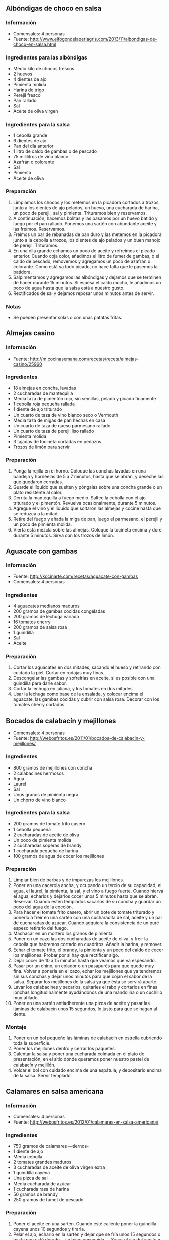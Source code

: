 ** Albóndigas de choco en salsa
*** Información
- Comensales: 4 personas
- Fuente: http://www.elfogondelaperlagris.com/2013/11/albondigas-de-choco-en-salsa.html
*** Ingredientes para las albóndigas
- Medio kilo de chocos frescos
- 2 huevos
- 4 dientes de ajo
- Pimienta molida
- Harina de trigo
- Perejil fresco
- Pan rallado
- Sal
- Aceite de oliva virgen
*** Ingredientes para la salsa
- 1 cebolla grande
- 6 dientes de ajo
- Pan del día anterior
- 1 litro de caldo de gambas o de pescado
- 75 mililitros de vino blanco
- Azafrán o colorante
- Sal
- Pimienta
- Aceite de oliva
*** Preparación
1. Limpiamos los chocos y los metemos en la picadora cortados a trozos, junto a
   los dientes de ajo pelados, un huevo, una cucharada de harina, un poco de
   perejil, sal y pimienta. Trituramos bien y reservamos.
2. A continuación, hacemos bolitas y las pasamos por un huevo batido y luego por
   el pan rallado. Ponemos una sartén con abundante aceite y las freímos.
   Reservamos.
3. Freímos un par de rebanadas de pan duro y las metemos en la picadora junto a
   la cebolla a trozos, los dientes de ajo pelados y un buen manojo de perejil.
   Trituramos. 
4. En una olla grande echamos un poco de aceite y refreímos el picado anterior.
   Cuando coja color, añadimos el litro de fumet de gambas, o el caldo de
   pescado, removemos y agregamos un poco de azafrán o colorante. Como está ya
   todo picado, no hace falta que le pasemos la batidora.
5. Salpimentamos y agregamos las albóndigas y dejamos que se terminen de hacer
   durante 15 minutos. Si espesa el caldo mucho, le añadimos un poco de agua
   hasta que la salsa está a nuestro gusto.
6. Rectificados de sal y dejamos reposar unos minutos antes de servir.
*** Notas
- Se pueden presentar solas o con unas patatas fritas.
** Almejas casino
*** Información
- Fuente: http://m.cocinasemana.com/recetas/receta/almejas-casino/25960
*** Ingredientes
- 18 almejas en concha, lavadas
- 2 cucharadas de mantequilla
- Media taza de pimentón rojo, sin semillas, pelado y picado finamente
- 1 cebolla roja pequeña rallada
- 1 diente de ajo triturado
- Un cuarto de taza de vino blanco seco o Vermouth
- Media taza de migas de pan hechas en casa
- Un cuarto de taza de queso parmesano rallado
- Un cuarto de taza de perejil liso rallado
- Pimienta molida
- 3 tajadas de tocineta cortadas en pedazos
- Trozos de limón para servir
*** Preparación
1. Ponga la rejilla en el horno. Coloque las conchas lavadas en una bandeja y
   hornéelas de 5 a 7 minutos, hasta que se abran, y deseche las que quedaron
   cerradas. 
2. Guarde el líquido que suelten y póngalas sobre una concha grande o un plato
   resistente al calor.
3. Derrita la mantequilla a fuego medio. Saltee la cebolla con el ajo triturado
   y el pimentón. Revuelva  ocasionalmente, durante 5 minutos. 
4. Agregue el vino y el líquido que soltaron las almejas y cocine hasta que se
   reduzca a la mitad. 
5. Retire del fuego y añada la miga de pan, luego el parmesano, el perejil y un
   poco de pimienta molida. 
6. Vierta esta mezcla sobre las almejas. Coloque la tocineta encima y dore
   durante 5 minutos. Sirva con los trozos de limón.
** Aguacate con gambas
*** Información
- Fuente: http://kocinarte.com/recetas/aguacate-con-gambas
- Comensales: 4 personas
*** Ingredientes
- 4 aguacates medianos maduros
- 200 gramos de gambas cocidas congeladas
- 200 gramos de lechuga variada
- 16 tomates cherry
- 200 gramos de salsa rosa
- 1 guindilla
- Sal
- Aceite
*** Preparación
1. Cortar los aguacates en dos mitades, sacando el hueso y retirando con cuidado
   la piel. Cortar en rodajas muy finas.
2. Descongelar las gambas y sofreírlas en aceite, si es posible con una
   guindilla para darle sabor.
3. Cortar la lechuga en juliana, y los tomates en dos mitades.
4. Usar la lechuga como base de la ensalada, y colocar encima el aguacate, las
   gambas cocidas y cubrir con salsa rosa. Decorar con los tomates cherry
   cortados.
** Bocados de calabacín y mejillones
- Comensales: 4 personas
- Fuente: http://webosfritos.es/2011/01/bocados-de-calabacin-y-mejillones/
*** Ingredientes
- 800 gramos de mejillones con concha
- 2 calabacines hermosos
- Agua
- Laurel
- Sal
- Unos granos de pimienta negra
- Un chorro de vino blanco
*** Ingredientes para la salsa
- 200 gramos de tomate frito casero
- 1 cebolla pequeña
- 2 cucharadas de aceite de oliva
- Un poco de pimienta molida
- 2 cucharadas soperas de brandy
- 1 cucharada pequeña de harina
- 100 gramos de agua de cocer los mejillones
*** Preparación
1. Limpiar bien de barbas y de impurezas los mejillones.
2. Poner en una cacerola ancha, y ocupando un tercio de su capacidad, el agua,
   el laurel, la pimienta, la sal, y el vino a fuego fuerte. Cuando hierva el
   agua, echarlos y dejarlos cocer unos 5 minutos hasta que se abran. Reservar.
   Cuando estén templados sacarlos de su concha y guardar un poco del agua de la
   cocción.
3. Para hacer el tomate frito casero, abrir un bote de tomate triturado y
   ponerlo a freír en una sartén con una cucharadita de sal, aceite y un par de
   cucharadas de azúcar. Cuando adquiera la consistencia de un puré espeso
   retirarlo del fuego.
4. Machacar en un mortero los granos de pimienta.
5. Poner en un cazo las dos cucharadas de aceite de oliva, y freír la cebolla
   que habremos cortado en cuadritos. Añadir la harina, y remover.
6. Echar el tomate frito, el brandy, la pimienta y un poco del caldo de cocer
   los mejillones. Probar por si hay que rectificar algo.
7. Dejar cocer de 10 a 15 minutos hasta que veamos que va espesando.
8. Pasar por un chino, un colador o un pasapurés para que quede muy fina. Volver
   a ponerla en el cazo, echar los mejillones que ya tendremos sin sus conchas y
   dejar unos minutos para que cojan el sabor de la salsa. Separar los
   mejillones de la salsa ya que ésta se servirá aparte.
8. Lavar los calabacines y secarlos, quitarles el rabo y cortarlos en finas
   lonchas longitudinalmente ayudándonos de una mandolina o un cuchillo muy
   afilado.
9. Poner en una sartén antiadherente una pizca de aceite y pasar las láminas de
   calabacín unos 15 segundos, lo justo para que se hagan al dente.
*** Montaje
1. Poner en un bol pequeño las láminas de calabacín en estrella cubriendo toda
   la superficie.
2. Poner los mejillones dentro y cerrar los paquetes.
3. Calentar la salsa y poner una cucharada colmada en el plato de presentación,
   en el sitio donde queramos poner nuestro pastel de calabacín y mejillón.
4. Volcar el bol con cuidado encima de una espátula, y depositarlo encima de la
   salsa. Servir templado.
** Calamares en salsa americana
*** Información
- Comensales: 4 personas
- Fuente: http://webosfritos.es/2012/01/calamares-en-salsa-americana/

#+BEGIN_LATEX
\begin{figure}[h]
  \centering
  \includegraphics[width=8cm]{./imagenes/calamares-en-salsa-americana.jpg}
  \caption{Calamares en salsa americana}
\end{figure}
#+END_LATEX

*** Ingredientes
- 750 gramos de calamares —tiernos-
- 1 diente de ajo
- Media cebolla
- 2 tomates grandes maduros
- 3 cucharadas de aceite de oliva virgen extra
- 1 guindilla cayena
- Una pizca de sal
- Media cucharada de azúcar
- 1 cucharada rasa de harina
- 50 gramos de brandy
- 250 gramos de fumet de pescado
*** Preparación
1. Poner el aceite en una sartén. Cuando esté caliente poner la
   guindilla cayena unos 10 segundos y tirarla.
2. Pelar el ajo, echarlo en la sartén y dejar que se fría unos 15
   segundos o hasta que esté dorado —se hace enseguida—. Sacar el ajo
   del aceite y ponerlo en un vaso de batidora. Retirar la sartén del
   fuego.
3. Trocear la cebolla un poco y meterla en el vaso de la batidora,
   cruda.
4. Pelar los tomates, trocearlos y echarlos también al vaso.
5. Pasarlo todo con la batidora.
6. Volver a poner la sartén a fuego bajo, echar el contenido del
   vaso, añadir una pizca de sal y la media cucharada de azúcar,
   poner una tapa y dejar que se fría durante 10 minutos a fuego
   medio, dándole vueltas de vez en cuando.
7. Cuando haya reducido bastante, poner la cucharada de harina, dar
   unas vueltas, echar el brandy y sin tapadera, dejar que evapore
   unos minutos.
8. Añadir el fumet de pescado y dejar unos 10 minutos
   cociendo. Probar por si hay que rectificar.
9. Si los calamares son tiernos —lee los consejos en caso contrario—,
   limpiarlos, cortarlos en rodajas, y los tentáculos en
   tres. Ponerles una pizca de sal y marcarlos a fuego fuerte unos 20
   segundos en una sartén con una pizca de aceite de oliva virgen
   extra. Incorporar a la salsa. Dejar que den un hervor y retirar.
*** Guarnición
Si queremos podemos acompañarlos de un arroz blanco. Para ello
utilizaremos 50 gramos por persona de un buen arroz bomba. Cocerlo en
agua abundante, con un poco de sal y un chorro de aceite de oliva
virgen extra y opcionalmente un diente de ajo. Dejarlo en el fuego
unos 12 minutos o hasta que esté en su punto. 

** Calamares rellenos
*** Información
- Comensales: 2 personas
- Fuente: http://javirecetas.hola.com/calamares-rellenos/
*** Ingredientes
- 4 calamares medianos (aproximadamente 180 gramos cada uno)
- 3 huevos grandes
- 250 gramos de gambas frescas pequeñas (si usas gambas peladas o congeladas
  unos 125 gramos)
- 4 tomates maduros (unos 400 gramos)
- 1 cebolla (unos 250 gramos)
- 1 diente de ajo
- 1 pimiento verde de freír (unos 70 gramos)
- 2 cucharadas de pan rallado
- 1 cucharada de perejil fresco picado
- 1 cucharada de harina de trigo
- 1 cucharada pequeña rasa de pimentón dulce
- 1 hoja de laurel
- 1 pimienta de cayena
- 125 mililitros de caldo de pescado
- 125 mililitros de manzanilla o vino blanco
- Aceite de oliva (unas 15 cucharadas en total)
- Sal
*** Preparación
1. Preparar los calamares y las gambas. Quítales la piel a los calamares, corta
   los tentáculos por encima de la cabeza y las aletas, dales la vuelta a los
   calamares y límpialos bien bajo el agua. Tira la piel, la cabeza (los
   tentáculos no) y todo lo que va dentro del calamar.
2. Pela las gambas y resérvalas.
3. Ahora vamos a preparar dos huevos duros. Tan solo tenemos que poner a
   calentar agua en un cazo y cuando esté hirviendo añadimos dos huevos (y una
   pizca de sal para que la cáscara salga mejor) y dejamos 10 minutos. Luego los
   escurrimos y dejamos enfriar.
4. Pica muy finamente la mitad de la cebolla y ponla a pochar (dejar
   transparente y sin quemar) en una sartén mediana con 4 cucharadas de aceite
   de oliva. Añade una pizca de sal a la cebolla.
5. Mientras tanto pela el ajo y pícalo muy fino. Coge los tentáculos y las
   aletas de los calamares y córtalos en trocitos pequeños.
6. Cuando la cebolla esté pochada añade el ajo y deja un par de minutos. Luego
   añade los tentáculos y las aletas de los calmares que hemos cortado. El
   calamar empezará a soltar agua. Deja al fuego hasta que el agua se evapore
   por completo y entonces aparta la sartén del fuego y deja enfriar.
7. Mientra se enfría la mezcla anterior preparamos las gambas. Pon en una sartén
   pequeña tres cucharadas de aceite de oliva y una guindilla pequeña (una
   pimienta de cayena). Dejamos que se caliente el aceite a fuego medio bajo,
   para que la guindilla suelte todo su aroma (unos tres minutos). Luego subimos
   algo más el fuego y añadimos las gambas que teníamos peladas. Salteamos un
   minuto y listo. Tira la guindilla y añade las gambas al relleno (la sartén
   con la cebolla, el ajo y el calamar troceado). Si escurres bien las gambas
   (usando un colador pequeño) podemos usar este aceite más adelante para marcar
   los calamares.
8. Quítales la cáscara a los dos huevos duros, pícalos y añádeselos al relleno.
   Añade también dos cucharadas de pan rallado, el perejil picado y un huevo
   batido con una pizca de sal. Mezcla todo bien.
9. Ahora coge la sartén donde está todo el relleno y divídelo en cuatro partes.
   Coge los calamares y con una cuchara pequeña rellena cada calamar con una de
   las partes de relleno de la sartén. Por último con un palillo de dientes
   cierra los calamares para que no se salga el relleno.
10. Pon en una sartén grande un par de cucharadas de aceite de oliva (o el
    aceite que hemos aprovechado de haber preparado las gambas). Cuando el
    aceite esté caliente añade los calamares y deja que se doren un poco por
    ambas caras. Cuando estén listos apaga el fuego y reserva los calamares.
11. Coge la media cebolla restante y córtala en juliana muy, muy fina. Coge el
    pimiento y lávalo. Córtalo en tiras y luego en trocitos muy pequeños. Pela
    los tomates y quítales las pepitas. Córtalos en trocitos muy pequeños.
12. Coge la olla que prefieras y añade 8 cucharadas de aceite de oliva. Cuando
    esté caliente añade la cebolla que acabamos de picar y media cuchara pequeña
    con sal.
13. Cuando la cebolla empiece a dorarse añade el pimiento y deja un par de
    minutos. Luego añade el tomate y la hoja de laurel y deja otros dos minutos.
14. Pasado este tiempo añadimos la cucharada de harina (para que la salsa quede
    más gordita y apetezca más mojar pan) y movemos bien durante 30 segundos.
    Luego añadimos la cucharada pequeña rasa de pimentón dulce y removemos bien
    durante otros 30 segundos. E inmediatamente añadimos el vino y dejamos al
    fuego un par de minutos.
15. Ahora añadimos los calamares rellenos y el caldo de pescado. Tapamos la olla
    y la dejamos al fuego 30 minutos si es una olla normal o 10 minutos si es
    una olla a presión (después de que haya cogido presión).
16. Pasado este tiempo los calamares estarán listos, pero quizás la salsa esté
    un poco suelta. Solo tienes que dejar al fuego con la olla destapada y
    esperar que la salsa reduzca hasta que tenga la consistencia que más te
    guste.
17. Por último prueba de sal y si hace falta añade una pizca. Prueba y rectifica
    las veces que sea necesario.
*** Notas
- Se aconseja servirlos acompañados de patatas fritas.
** Cromesquis de espinacas y gambas
*** Información
- Fuente: http://webosfritos.es/2011/06/cromesquis-de-espinacas-y-gambas/
*** Ingredientes para la masa de los cromesquis
- 75 gramos de mantequilla
- 50 gramos de aceite de oliva virgen extra
- 170 gramos de harina
- 400 gramos de gambas arroceras
- 800 gramos de espinacas
- 700 gramos de leche entera
- 80 gramos de caldo de cabeza de gambas
- Un poco de sal
*** Ingredientes para la pasta de fritura
- 1 huevo
- 75 gramos de harina
- 8 cucharadas de agua fría
- Un poco de sal
- 1 cucharadita de aceite de oliva virgen extra frito y frío
*** Preparación tradicional de la masa
1. Dejar sólo la hojas de las espinacas, sin los tallos, y cocer en abundante
   agua con sal durante 5 minutos. Escurrirlas muy bien.
2. Pelar las gambas. Pasarlas unos segundos por una sartén con un poco de aceite
   y reservar. Lavar las cabezas de las mismas y las cáscaras.
3. Poner en un cazo 100 g de agua, un poco de sal, y poner a hervir las cabezas
   y las cáscaras durante 5 minutos. Colar y, con un mazo de mortero, apretar
   bien las cabezas contra el colador para que suelten su jugo. Reservar.
4. Echar en una cacerola antiadherente o sartén un poco honda la mantequilla y
   el aceite. Cuando estén calientes, poner la harina, y poco a poco ir dándole
   vueltas, hasta que esté dorada la harina.
5. A continuación, añadir las espinacas, las gambas, la leche caliente y el
   caldo del jugo de las cabezas de gambas. Ir dando vueltas con unas varillas
   hasta que no queden grumos. Cuando empiece a espesar, probar de sal y
   rectificar.
6. Cuando empiece a hervir, retirar la masa del fuego.
7. Echar la masa en un recipiente en el que no quede demasiado extendida, y
   dejar enfriar. Se pueden hacer de un día para otro.
*** Preparación de la pasta de fritura
1. Separar la yema de la clara.
2. Ir mezclando con unas varillas en un plato hondo la yema del huevo, la
   harina, el agua, la sal y la cucharadita de aceite frito.
3. Batir aparte la clara hasta que esté a punto de nieve. Incorporársela a la
   anterior mezcla.
*** Montaje
1. Cortar la masa en cuadrados.
2. Pasar los cuadrados por la pasta de fritura y freír en abundante aceite de
   oliva virgen extra. Dejar escurrir en papel de cocina. Servir inmediatamente.

** Ensaladilla de pulpo
*** Información
- Comensales: 10 personas
- Fuente:
  http://www.cosasdecome.es/recetas/la-ensaladilla-de-pulpo-del-balandro-2/

#+BEGIN_LATEX
\begin{figure}[h]
  \centering
  \includegraphics[width=8cm]{./imagenes/ensaladilla-de-pulpo.jpg}
  \caption{Ensaladilla de pulpo}
\end{figure}
#+END_LATEX

*** Ingredientes
- 1 kilo de patatas
- 350 gramos de pulpo cocido
- Aceite de girasol
- Aceite de oliva refinado
- Aceite de oliva virgen extra
- Huevo
- vinagre de Jerez
- Sal
- 2 cucharadas de pimentón picante de La Vera
*** Preparación
1. Cocer el pulpo y las patatas.
2. Pelar y partir las patatas a trozos como para la ensaladilla (a
   taquitos).
3. Mientras que las patatas se enfrían un poco preparamos la
   mayonesa mezclando aceite de girasol, refinado de oliva y virgen
   extra de oliva a partes iguales.
4. Mezclar la patata con la mayonesa y una cucharada de pimentón
   mientras las patatas estén templadas.
5. Ir rompiendo la patata mientras mezclamos con los demás
   ingredientes hasta que queden bien rotas, pero sin llegar a
   convertirse en crema.
6. Añadimos el pulpo y seguimos mezclando.
7. Se deja la mezcla reposar en el frigorífico.
8. Sacar media hora antes de consumirla para que no esté muy fría.
9. Para servirla se mete en un molde redondo y se adorna con el resto
   del pimentón picante por encima y un poco de cebollino o perejil.
** Gambas con gabardina
*** Información
- Comensales: 4 personas
- Fuente: http://canalcocina.es/video-receta/gambas-con-gabardina
*** Ingredientes
- Medio kilo de gambas
- 3 huevos
- 250 gramos de harina
- 1 sobre de levadura
- Cerveza
- Aceite de oliva
*** Preparación
1. Por un lado pelamos las gambas dejándoles la colita final. Las reservamos.
2. Por otro lado separamos las yemas de los huevos y las batimos junto con la
   harina. Después añadimos la cerveza y la levadura. Lo vamos mezclando poco a
   poco con las varillas.
3. Montamos las claras de huevo a punto de nieve y las mezclamos suavemente con
   las yemas.
4. Dejamos reposar la masa 1 hora más o menos.
5. Salamos las gambas y las rebozamos en la pasta.
6. Freímos en aceite bien caliente y las escurrimos con papel absorbente.
7.  Las servimos en un plato y ya están listas para disfrutarlas.
** Langostinos al whisky
*** Información
- Comensales: 4 o 6 personas
- Fuente: http://kocinarte.com/recetas/langostinos-al-whisky
*** Ingredientes
- 1 kilo de langostinos
- 8 ó 10 cucharadas o aceite de oliva virgen extra
- 3 ajos picados
- Medio vaso de whisky
- 2 cucharadas de mantequilla
- Perejil picado
- Pimienta
- Sal
*** Preparación
1. Pela los langostinos.
2. Fríe un poco los ajos fileteados.
3. Sazona los langostinos y se hacen junto a los ajos. Cuando estén casi dorados
   se retiran a una fuente.
4. En la misma sartén se añade el whisky, se baja la intensidad de fuego y se
   deja reducir unos segundos.
5. A esta salsa añade la de mantequilla y se remueve todo muy bien.
6. Se espolvorea con perejil picado, un poco de pimienta y se echa por encima a
   los langostinos.
** Mejillones en escabeche
*** Información
- Fuente: http://bizcochela.blogspot.com.es/2014/03/mejillones-en-escabeche-casero.html
*** Ingredientes
- 1 kilo de mejillones
- 150 mililitros de aceite de oliva
- 25 mililitros de vinagre de Jerez
- 3 dientes de ajo
- 2 hojas de laurel 
- Un clavo
- Media cucharada de pimentón dulce
- Sal
*** Preparación
1. Limpiamos bien los mejillones por fuera, quitando las "barbas", y ponemos en
   una cacerola con un poco de agua hirviendo con un poco de sal, para que se
   abran. Unos 3 minutos es suficiente. Sacarlos conforme se van abriendo para
   que no se pasen.
2. Cuando estén templados, con ayuda de una concha vacía, vamos sacando la
   carne, y los reservamos en un cuenco.
3. Ponemos una sartén a fuego medio suave, con el aceite, el laurel y el clavo a
   calentar. Mientras pelamos y cortamos el ajo en láminas, que añadiremos
   también.
4. Cuando empiecen a dorar un poco, lo retiramos del fuego y añadimos el
   pimentón y el vinagre, y volvemos a poner al fuego hasta que comience a
   hervir de nuevo. En ese momento apartamos y ya está listo.
5. Vertemos el escabeche sobre los mejillones, que los cubran, y dejamos reposar
   unas 3 o 4 horas como mínimo (mejor de un día para otro).
** Mejillones en salsa
*** Información
- Fuente: http://webosfritos.es/2012/10/mejillones-en-salsa/
- Comensales: 4 personas
*** Ingredientes para los mejillones
- 1 kilo de mejillones
- Sal
- 1 hoja de laurel
*** Ingredientes para la salsa
- 2 cucharadas de aceite de oliva virgen extra
- Media cebolla mediana
- 1 diente de ajo
- 1 guindilla cayena
- 3 cucharadas de tomate frito
- 1 cucharada pequeña de pimentón dulce
- 1 cucharada sopera no muy llena de harina
- 250 gramos del caldo de cocer los mejillones
*** Preparación tradicional de los mejillones
1. Poner en un cacerola hermosa con un vaso de agua, un poco de sal,
   y la hoja de laurel.
2. Limpiar bien la cáscara de los mejillones con un estropajo de
   niquel, y cortar todas las barbas del mejillón.
3. Cuando el agua esté hirviendo poner los mejillones, tapar (con
   cuidado que no se salga el agua) y dejar hervir unos minutos hasta
   que se vayan abriendo.
*** Preparación de la salsa
1. Poner en un cazo el aceite. Cuando esté caliente, poner a pochar
   el ajo y la cebolla.
2. Añadir la cucharada de harina, un poco de pimentón, el tomate
   frito y 250 g del caldo de cocer los mejillones.
3. Añadir a la salsa la guindilla cayena entera, con cuidado de que
   no se rompa, para que pique sólo lo justo.
4. Pasados unos 8 minutos a fuego medio, la salsa empieza a
   espesar. Quitar la guindilla. Colar la salsa, pasarla por un chino
   o un colador, y con el mazo de un mortero, sacar todo el jugo,
   aplastando la cebollita que queda en el chino.
** Pincho de langostinos
*** Información
- Fuente: http://www.falsariuschef.com/2013/12/pincho-de-langostinos-tambien-llamados.html
*** Ingredientes
- Langostinos (o gambones) congelados
- 1 paquete de noodles (fideos chinos)
- Aceite de oliva virgen extra
- Salsa picante
- Sal
*** Preparación
1. Colocamos los fideos chinos en un bol y los cubrimos con agua hirviendo. Los
   tapamos con un plato y los tenemos así durante tres minutos. Las sacamos,
   escurrimos bien y reservamos.
2. Descongelamos los langostinos y los ensartamos (uno o dos, al gusto) en un
   palito de brocheta.
3. Le enrollamos los fideos chinos alrededor y los freímos en abundante aceite.
4. Los escurrimos en papel de cocina y les ponemos un poco de sal.
5. Servimos nuestros pinchos de langostinos acompañados de una salsa picante.
** Salpicón de pochas con pulpo
*** Información
- Comensales: 8 personas
- Fuente:
  http://www.hogarutil.com/cocina/recetas/legumbres/201010/salpicon-pochas-pulpo-3175.html
*** Ingredientes
- 400 gramos de pochas frescas
- 1 pulpo de 1 kilo aproximadamente
- 1 tomate
- 2 pimientos verdes
- 1/2 pimiento rojo
- 2 cebolletas
- 1 zanahoria
- 1 diente de ajo
- Agua
- Vinagre de Jerez
- Aceite de oliva
- Sal
- Pimienta
- Cebollino
- Pimentón dulce
- Vinagreta
*** Preparación
1. Pon en una cazuela la zanahoria, el pimiento, el tomate, la
   cebolleta, el ajo, las pochas, agua, sal y un chorro de aceite de
   oliva. Cocina durante 25 minutos. Transcurrido ese tiempo, retira
   las verduras, escurre las pochas y deja que se enfríen.
2. Pon a hervir abundante agua con una pizca de sal. Introduce el
   pulpo y sácalo 3 veces seguidas, para asustarlo (para que los
   músculos no se contraigan de repente). Después, introdúcelo
   definitivamente y deja que se cocine durante 30 minutos.
3. Pica finamente el otro pimiento verde, la otra cebolleta y el
   pimiento rojo. Pon todo en un bol. Salpimienta, vierte un chorrito
   de vinagre de Jerez y un buen chorro de aceite de oliva. Agrega
   cebollino picado al gusto. Incorpora las pochas y remueve bien.
4. Sirve el salpicón de pochas y acompáñalo con unos trocitos de
   pulpo. Riega con un poco de vinagreta y añade una pizca de pimentón
   dulce.
** Sepia a la plancha con salsa negra
*** Información
- Comensales: 4 personas
- Fuente: http://webosfritos.es/2014/11/sepia-la-plancha-con-salsa-negra/
*** Ingredientes
- 1 kilo de sepia
- Un poco de sal
- Un poco de perejil
- Media cucharada de aceite de oliva virgen extra
*** Ingredientes para la salsa
- 3 cucharadas de aceite de oliva virgen extra
- 1 diente de ajo
- 2 cebollas 
- 3 tomates grandes maduros
- 1 pimiento verde
- 250 gramos de fumet de pescado
- Una pizca de pimienta
- Una pizca de sal
- Media cucharada de azúcar
- 75 gramos de brandy
- 4 sobres de tinta de calamar
*** Preparación de la salsa
1. Corta el ajo, la cebolla y el pimiento en dados pequeños. Reserva.
2. Pela los tomates y córtalos también en dados. Reserva.
3. Echa el aceite en una sartén y ponla al fuego. Cuando el aceite esté caliente
   fríe el ajo y la cebolla a fuego medio.
4. Cuando estén a medio hacer, añade el pimiento.
5. A los 5 minutos incorpora el tomate. Añade una pizca de sal y la media
   cucharada de azúcar.
6. Cuando la salsa haya reducido echa el brandy y da unas vueltas.
7. Viértela en un vaso de batidora y tritura. Vuélcala en un cazo y pon a fuego
   medio.
8. Echa la tinta en el fumet y remueve. Incorpora esta mezcla al cazo de la
   salsa. Deja al fuego 5 minutos. Tiene que quedarte un poco espesa. Reserva.
*** Preparación de la sepia
1. Lava, limpia, seca y trocea la sepia.
2. Pon la plancha al fuego y echa unas gotas de aceite de oliva virgen extra.
   Echa un poco de sal a la sepia y ponla en la plancha hasta que esté hecha.
3. Sirve con la salsa caliente. Espolvorea una pizca de perejil por encima.
** Tallarines de surimi
*** Información
- Comensales: 4 personas
- Fuente: http://kocinarte.com/recetas/tallarines-de-surimi

#+BEGIN_LATEX
\begin{figure}[h]
  \centering
  \includegraphics[width=8cm]{./imagenes/tallarines-de-surimi.jpg}
  \caption{Tallarines de surimi}
\end{figure}
#+END_LATEX

*** Ingredientes
- 1 paquete de barritas de surimi
- 2 diente de ajo
- 2 ramitas de perejil fresco
- 1 o 2 guindillas (opcional)
- Aceite de oliva virgen extra
*** Preparación
1. Cortamos el Surimi en rodajitas de aproximadamente medio centímetro. Nos
   quedarán unos rulitos que desliaremos y reservaremos.
2. Pelamos un par de dientes de ajos y los laminamos, picamos perejil fresco.
   Ponemos 4 ó 5 cucharadas de aceite de oliva virgen extra en una sartén y
   sofreímos los ajos hasta que empiecen a tomar un poco de color.
3. Añadimos el perejil picado y la guindilla, removemos. Por último los
   tallarines de Surimi y sofreímos el conjunto, removiendo, durante unos 2
   minutos.

** Tarta de langostinos
*** Información
- Comensales: 8 personas
- Fuente: http://webosfritos.es/2011/12/tarta-de-langostinos/
*** Ingredientes
- 4 patatas medianas
- 3 pepinillos en vinagre —pequeños—
- 1 bote pequeño de aceitunas rellenas de anchoa
- 100 gramos de langostinos cocidos
- 2 zanahorias medianas
- 1 lata de bonito del Norte de 250 gramos en aceite de oliva
- 1 huevo
- Sal
- 4 cucharadas de aceite de oliva virgen extra
- Mayonesa
- 500 gramos de langostinos cocidos
- 3 yemas de huevo duro
- Gelatina para tartas del Lidl
*** Preparación de la ensaladilla
1. Cocer en una olla las patatas con piel y las zanahorias durante unos 10
   minutos. Cuando estén cocidas, sacar y dejar enfriar.
2. Cocer los huevos aparte.
3. Mientras se enfrían las patatas, ir picando muy finito los pepinillos, las
   aceitunas, el huevo y las zanahorias. Las yemas se reservan para adornar.
4. Pelar los langostinos, y trocear en tres cada uno.
5. Pelar las patatas y machacarlas con un tenedor en un bol —no demasiado
   trituradas, es importante este tema—. Ponerles un punto de sal, y el aceite
   de oliva virgen extra.
6. Añadir a la patata el resto de los ingredientes cortados, y el bonito
   escurrido y picado. Comprobar el punto de sal.
*** El montaje de la tarta
1. Cortar un círculo de papel de hornear del diámetro de vuestro molde.
2. Untar el molde ligeramente con un poco de mantequilla.
3. Poner el papel encima de la base —así no se os moverá, y cuando repartáis la
   ensaladilla, no estropearéis la base—.
4. Poner la ensaladilla encima y compactarla con una espátula o una cuchara.
5. Tapar con plástico transparente para que no se reseque y meter unas horas al
   frigorífico.
6. Sin desmoldar poner mayonesa sobre la superficie.
7. Pelar los langostinos, hacerles con un cuchillo fino un corte longitudinal en
   la zona del intestino, y quitárselo para dejarlo limpio y apetecible.
   Colocarlos como las rodajas en una tarta de manzana.
8. Echar la gelatina en 200 g de agua fría y remover con unas varillas. Poner al
   fuego, ir dándo vueltas hasta que llegue al punto de ebullición y retirarlo
   del fuego. Dejar reposar 2 minutos y aplicar una capa por encima de los
   langostinos con un pincel.
9. Quitar el aro del molde. Untar los laterales de mayonesa generosamente.
   Rallar las yemas con un rallador de agujero pequeño, o desmigarlas si no
   tenéis rallador.
10. Poner en la encimera un papel de aluminio de mayor tamaño que la base de la
    tarta. Coger un cuchillo ancho o una espátula de pastelero. Depositar un
    poco de yema en el cuchillo y desplazar el cuchillo hacia el lateral para
    que la yema se pegue a la mayonesa. Seguir por todo el borde —la yema que se
    vaya cayendo se recoge— hasta que queden todos los laterales perfectamente
    cubiertos.
*** Notas
- Si no te gusta poner gelatina (a pesar de que no da sabor ninguno, sólo
  brillo): puedes pincelar los langostinos con una pizca de aceite de oliva
  virgen extra de una variedad muy suave.
- Para que el pastel tenga cuerpo y no se desmorone cuando ya esté en la mesa
  requiere una ensaladilla de textura firme. Por eso es mejor aliñarla en un
  primer momento con aceite de oliva y ponerle la mayonesa después.
